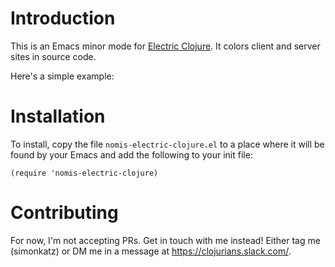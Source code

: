 * Introduction
This is an Emacs minor mode for [[https://github.com/hyperfiddle/electric][Electric Clojure]]. It colors client and server sites in source code.

Here's a simple example:
[[file:readme-files/dir-tree-example.png]]
* Installation
To install, copy the file ~nomis-electric-clojure.el~ to a place where it will
be found by your Emacs and add the following to your init file:
#+begin_src elisp
  (require 'nomis-electric-clojure)
#+end_src
* Contributing
For now, I'm not accepting PRs. Get in touch with me instead! Either tag me (simonkatz)
or DM me in a message at https://clojurians.slack.com/.
